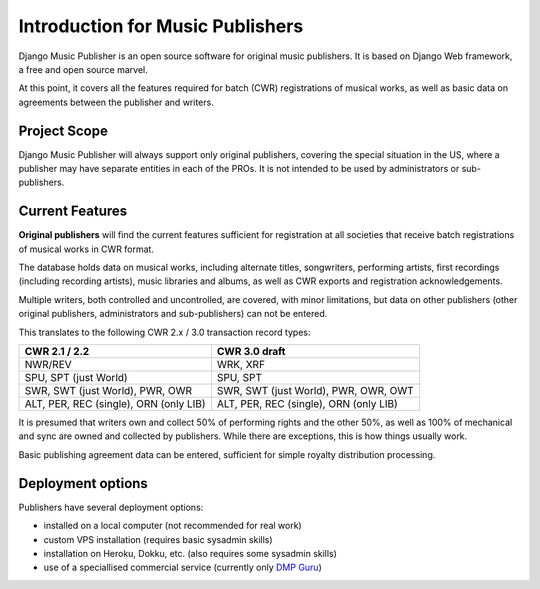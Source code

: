 Introduction for Music Publishers
=================================

Django Music Publisher is an open source software for original music publishers. It is based on Django Web framework, a free and open source marvel.

At this point, it covers all the features required for batch (CWR) registrations of musical works, as well as basic data on agreements between the publisher and writers.

Project Scope
+++++++++++++++++++++++++++++++++++++++++++++++++++++++++++++++++++++++++++++++

Django Music Publisher will always support only original publishers, covering the special situation in the US, where a publisher may have separate entities in each of the PROs. It is not intended to be used by administrators or sub-publishers.

Current Features
+++++++++++++++++++++++++++++++++++++++++++++++++++++++++++++++++++++++++++++++

**Original publishers** will find the current features sufficient for registration at all societies that receive batch registrations of musical works in CWR format.

The database holds data on musical works, including alternate titles, songwriters, performing artists, first recordings (including recording artists), music libraries and albums, as well as CWR exports and registration acknowledgements.

Multiple writers, both controlled and uncontrolled, are covered, with minor limitations, but data on other publishers (other original publishers, administrators and sub-publishers) can not be entered.

This translates to the following CWR 2.x / 3.0 transaction record types:

======================================  =====================================
CWR 2.1 / 2.2                           CWR 3.0 draft
======================================  =====================================
NWR/REV                                 WRK, XRF
SPU, SPT (just World)                   SPU, SPT
SWR, SWT (just World), PWR, OWR         SWR, SWT (just World), PWR, OWR, OWT
ALT, PER, REC (single), ORN (only LIB)  ALT, PER, REC (single), ORN (only LIB) 
======================================  =====================================

It is presumed that writers own and collect 50% of performing rights and the other 50%, as well as 100% of mechanical and sync are owned and collected by publishers. While there are exceptions, this is how things usually work.

Basic publishing agreement data can be entered, sufficient for simple royalty distribution processing.

Deployment options
++++++++++++++++++++++++++++++++++++++++++++++++++++++++++++++++++++++++++++++++

Publishers have several deployment options:

* installed on a local computer (not recommended for real work)
* custom VPS installation (requires basic sysadmin skills)
* installation on Heroku, Dokku, etc. (also requires some sysadmin skills)
* use of a speciallised commercial service (currently only `DMP Guru <https://dmp.guru/>`_)


